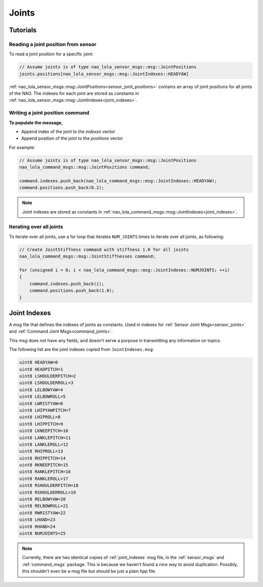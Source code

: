 .. _joints:

Joints
######

Tutorials
*********

Reading a joint position from sensor
====================================

To read a joint position for a specific joint:

.. code-block:: cpp

    // Assume joints is of type nao_lola_sensor_msgs::msg::JointPositions
    joints.positions[nao_lola_sensor_msgs::msg::JointIndexes::HEADYAW]

:ref:`nao_lola_sensor_msgs::msg::JointPositions<sensor_joint_positions>` contains an
array of joint positions for all joints of the NAO. The indexes for each joint
are stored as constants in :ref:`nao_lola_sensor_msgs::msg::JointIndexes<joint_indexes>`.

Writing a joint position command
================================

**To populate the message,**

* Append index of the joint to the `indexes` vector
* Append position of the joint to the `positions` vector

For example:

.. code-block:: cpp

    // Assume joints is of type nao_lola_sensor_msgs::msg::JointPositions
    nao_lola_command_msgs::msg::JointPositions command;

    command.indexes.push_back(nao_lola_command_msgs::msg::JointIndexes::HEADYAW);
    command.positions.push_back(0.2);

.. note::

    Joint indexes are stored as constants in :ref:`nao_lola_command_msgs::msg::JointIndexes<joint_indexes>`.


Iterating over all joints
=========================

To iterate over all joints, use a for loop that iterates ``NUM_JOINTS`` times to iterate over all joints, as following:

.. code-block:: cpp

    // Create JointStiffness command with stiffness 1.0 for all joints
    nao_lola_command_msgs::msg::JointStiffnesses command;

    for (unsigned i = 0; i < nao_lola_command_msgs::msg::JointIndexes::NUMJOINTS; ++i)
    {
        command.indexes.push_back(i);
        command.positions.push_back(1.0);
    }

.. _joint_indexes:

Joint Indexes
*************

A msg file that defines the indexes of joints as constants.
Used in indexes for :ref:`Sensor Joint Msgs<sensor_joints>` and :ref:`Command Joint Msgs<command_joints>`.

This msg does not have any fields, and doesn't serve a purpose in transmitting
any information on topics.

The following list are the joint indexes copied from ``JointIndexes.msg``:

.. code-block:: cpp

    uint8 HEADYAW=0
    uint8 HEADPITCH=1
    uint8 LSHOULDERPITCH=2
    uint8 LSHOULDERROLL=3
    uint8 LELBOWYAW=4
    uint8 LELBOWROLL=5
    uint8 LWRISTYAW=6
    uint8 LHIPYAWPITCH=7
    uint8 LHIPROLL=8
    uint8 LHIPPITCH=9
    uint8 LKNEEPITCH=10
    uint8 LANKLEPITCH=11
    uint8 LANKLEROLL=12
    uint8 RHIPROLL=13
    uint8 RHIPPITCH=14
    uint8 RKNEEPITCH=15
    uint8 RANKLEPITCH=16
    uint8 RANKLEROLL=17
    uint8 RSHOULDERPITCH=18
    uint8 RSHOULDERROLL=19
    uint8 RELBOWYAW=20
    uint8 RELBOWROLL=21
    uint8 RWRISTYAW=22
    uint8 LHAND=23
    uint8 RHAND=24
    uint8 NUMJOINTS=25

.. note::

    Currently, there are two identical copies of  :ref:`joint_indexes` msg file,
    in the :ref:`sensor_msgs` and :ref:`command_msgs` package.
    This is because we haven't found a nice way to avoid duplication.
    Possibly, this shouldn't even be a msg file but should be just a plain hpp file.
